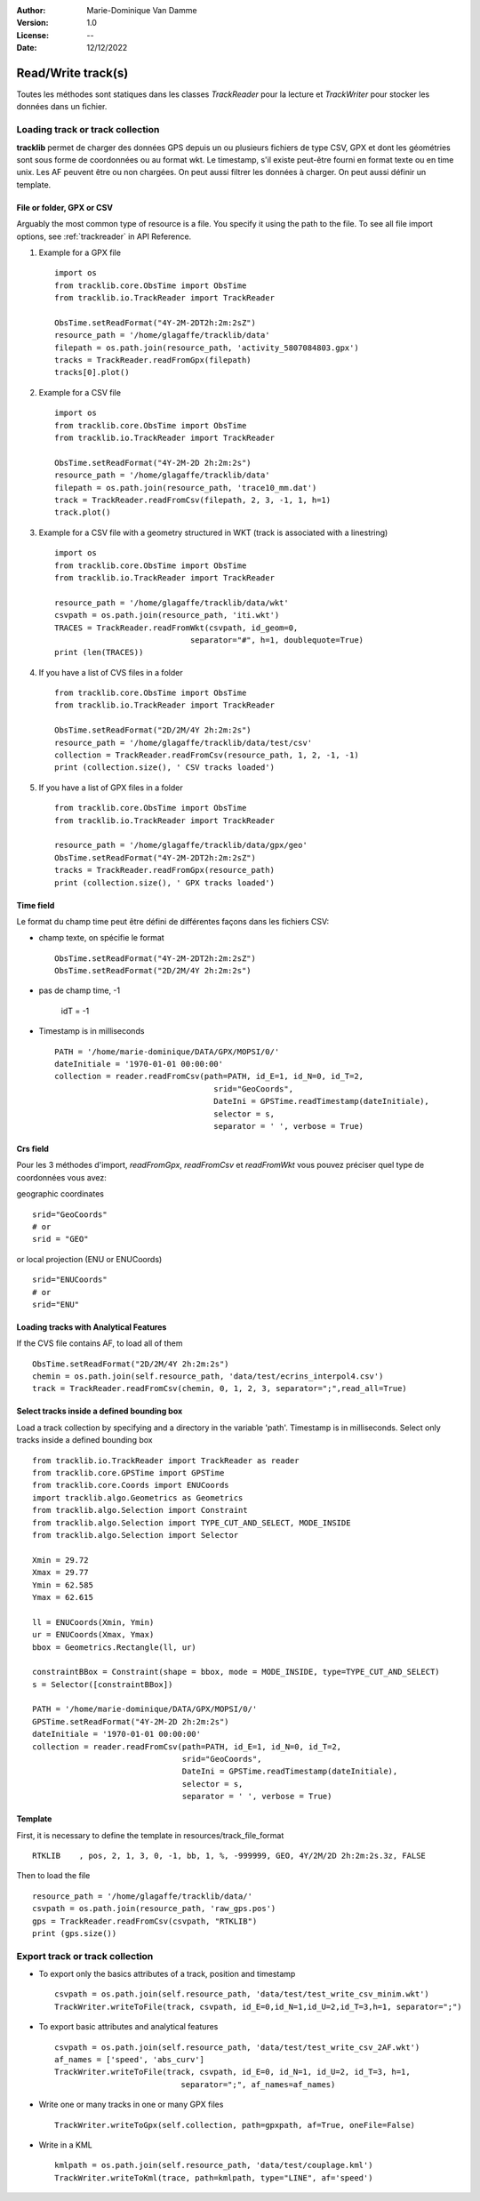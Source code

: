 :Author: Marie-Dominique Van Damme
:Version: 1.0
:License: --
:Date: 12/12/2022


Read/Write track(s)
***********************


Toutes les méthodes sont statiques dans les classes *TrackReader* pour la lecture 
et *TrackWriter* pour stocker les données dans un fichier.


Loading track or track collection
=====================================
.. _examplestrackreader:

**tracklib** permet de charger des données GPS depuis un ou plusieurs fichiers de type CSV, GPX
et dont les géométries sont sous forme de coordonnées ou au format wkt. Le timestamp, s'il
existe peut-être fourni en format texte ou en time unix. Les AF peuvent être ou non chargées.
On peut aussi filtrer les données à charger. On peut aussi définir un template.



File or folder, GPX or CSV
-------------------------------

Arguably the most common type of resource is a file. You specify it using the path to the file.
To see all file import options, see :ref:`trackreader` in API Reference. 


#. Example for a GPX file ::

    import os
    from tracklib.core.ObsTime import ObsTime
    from tracklib.io.TrackReader import TrackReader
    
    ObsTime.setReadFormat("4Y-2M-2DT2h:2m:2sZ")
    resource_path = '/home/glagaffe/tracklib/data'
    filepath = os.path.join(resource_path, 'activity_5807084803.gpx')
    tracks = TrackReader.readFromGpx(filepath)
    tracks[0].plot()
    

#. Example for a CSV file ::

    import os
    from tracklib.core.ObsTime import ObsTime
    from tracklib.io.TrackReader import TrackReader

    ObsTime.setReadFormat("4Y-2M-2D 2h:2m:2s")
    resource_path = '/home/glagaffe/tracklib/data'
    filepath = os.path.join(resource_path, 'trace10_mm.dat')
    track = TrackReader.readFromCsv(filepath, 2, 3, -1, 1, h=1)
    track.plot()
    
    
#. Example for a CSV file with a geometry structured in WKT 
   (track is associated with a linestring) ::

    import os
    from tracklib.core.ObsTime import ObsTime
    from tracklib.io.TrackReader import TrackReader

    resource_path = '/home/glagaffe/tracklib/data/wkt'
    csvpath = os.path.join(resource_path, 'iti.wkt')
    TRACES = TrackReader.readFromWkt(csvpath, id_geom=0, 
                                 separator="#", h=1, doublequote=True)
    print (len(TRACES))
    
    
#. If you have a list of CVS files in a folder ::

    from tracklib.core.ObsTime import ObsTime
    from tracklib.io.TrackReader import TrackReader
    
    ObsTime.setReadFormat("2D/2M/4Y 2h:2m:2s")
    resource_path = '/home/glagaffe/tracklib/data/test/csv'
    collection = TrackReader.readFromCsv(resource_path, 1, 2, -1, -1)
    print (collection.size(), ' CSV tracks loaded')
    
    
#. If you have a list of GPX files in a folder ::

    from tracklib.core.ObsTime import ObsTime
    from tracklib.io.TrackReader import TrackReader

    resource_path = '/home/glagaffe/tracklib/data/gpx/geo'
    ObsTime.setReadFormat("4Y-2M-2DT2h:2m:2sZ")
    tracks = TrackReader.readFromGpx(resource_path)
    print (collection.size(), ' GPX tracks loaded')
    


Time field
-----------

Le format du champ time peut être défini de différentes façons dans les fichiers CSV:

- champ texte, on spécifie le format ::

    ObsTime.setReadFormat("4Y-2M-2DT2h:2m:2sZ")
    ObsTime.setReadFormat("2D/2M/4Y 2h:2m:2s")

- pas de champ time, -1 

    idT = -1


- Timestamp is in milliseconds ::

    PATH = '/home/marie-dominique/DATA/GPX/MOPSI/0/'
    dateInitiale = '1970-01-01 00:00:00'
    collection = reader.readFromCsv(path=PATH, id_E=1, id_N=0, id_T=2, 
                                      srid="GeoCoords",
                                      DateIni = GPSTime.readTimestamp(dateInitiale),
                                      selector = s,
                                      separator = ' ', verbose = True)


Crs field
----------

Pour les 3 méthodes d'import, *readFromGpx*, *readFromCsv* et *readFromWkt* 
vous pouvez préciser quel type de coordonnées vous avez: 

geographic coordinates ::

    srid="GeoCoords"
    # or
    srid = "GEO" 
    
or local projection (ENU or ENUCoords) ::

    srid="ENUCoords"
    # or
    srid="ENU"


Loading tracks with Analytical Features
----------------------------------------

If the CVS file contains AF, to load all of them ::

    ObsTime.setReadFormat("2D/2M/4Y 2h:2m:2s")
    chemin = os.path.join(self.resource_path, 'data/test/ecrins_interpol4.csv')
    track = TrackReader.readFromCsv(chemin, 0, 1, 2, 3, separator=";",read_all=True)


Select tracks inside a defined bounding box
--------------------------------------------

Load a track collection by specifying and a directory in the variable 'path'.
Timestamp is in milliseconds. Select only tracks inside a defined bounding box ::
   
   
    from tracklib.io.TrackReader import TrackReader as reader
    from tracklib.core.GPSTime import GPSTime
    from tracklib.core.Coords import ENUCoords
    import tracklib.algo.Geometrics as Geometrics
    from tracklib.algo.Selection import Constraint
    from tracklib.algo.Selection import TYPE_CUT_AND_SELECT, MODE_INSIDE
    from tracklib.algo.Selection import Selector   
   
    Xmin = 29.72
    Xmax = 29.77
    Ymin = 62.585
    Ymax = 62.615

    ll = ENUCoords(Xmin, Ymin)
    ur = ENUCoords(Xmax, Ymax)
    bbox = Geometrics.Rectangle(ll, ur)

    constraintBBox = Constraint(shape = bbox, mode = MODE_INSIDE, type=TYPE_CUT_AND_SELECT)
    s = Selector([constraintBBox])

    PATH = '/home/marie-dominique/DATA/GPX/MOPSI/0/'
    GPSTime.setReadFormat("4Y-2M-2D 2h:2m:2s")
    dateInitiale = '1970-01-01 00:00:00'
    collection = reader.readFromCsv(path=PATH, id_E=1, id_N=0, id_T=2, 
                                    srid="GeoCoords",
                                    DateIni = GPSTime.readTimestamp(dateInitiale),
                                    selector = s,
                                    separator = ' ', verbose = True)


Template
----------

First, it is necessary to define the template in resources/track_file_format ::

    RTKLIB    , pos, 2, 1, 3, 0, -1, bb, 1, %, -999999, GEO, 4Y/2M/2D 2h:2m:2s.3z, FALSE


Then to load the file ::

    resource_path = '/home/glagaffe/tracklib/data/'
    csvpath = os.path.join(resource_path, 'raw_gps.pos')
    gps = TrackReader.readFromCsv(csvpath, "RTKLIB") 
    print (gps.size())




Export track or track collection
=================================

* To export only the basics attributes of a track, position and timestamp ::

    csvpath = os.path.join(self.resource_path, 'data/test/test_write_csv_minim.wkt')
    TrackWriter.writeToFile(track, csvpath, id_E=0,id_N=1,id_U=2,id_T=3,h=1, separator=";")
        

* To export basic attributes and analytical features ::

    csvpath = os.path.join(self.resource_path, 'data/test/test_write_csv_2AF.wkt')
    af_names = ['speed', 'abs_curv']
    TrackWriter.writeToFile(track, csvpath, id_E=0, id_N=1, id_U=2, id_T=3, h=1, 
                               separator=";", af_names=af_names)


* Write one or many tracks in one or many GPX files ::

    TrackWriter.writeToGpx(self.collection, path=gpxpath, af=True, oneFile=False)


* Write in a KML ::

    kmlpath = os.path.join(self.resource_path, 'data/test/couplage.kml')
    TrackWriter.writeToKml(trace, path=kmlpath, type="LINE", af='speed')



